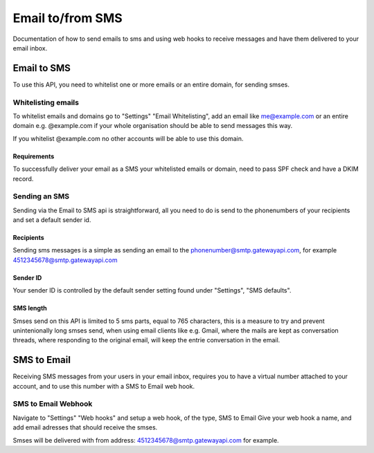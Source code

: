 .. _email2sms:

Email to/from SMS
=================
Documentation of how to send emails to sms and using web hooks to receive messages
and have them delivered to your email inbox.

Email to SMS
------------

To use this API, you need to whitelist one or more emails or an entire domain,
for sending smses.

Whitelisting emails
^^^^^^^^^^^^^^^^^^^

To whitelist emails and domains go to "Settings" "Email Whitelisting", add an email like
me@example.com or an entire domain e.g. @example.com if your whole organisation
should be able to send messages this way.

If you whitelist @example.com no other accounts will be able to use this domain.


Requirements
~~~~~~~~~~~~

To successfully deliver your email as a SMS your whitelisted emails or domain,
need to pass SPF check and have a DKIM record.

Sending an SMS
^^^^^^^^^^^^^^

Sending via the Email to SMS api is straightforward, all you need to do is
send to the phonenumbers of your recipients and set a default sender id.

Recipients
~~~~~~~~~~~

Sending sms messages is a simple as sending an email to the
phonenumber@smtp.gatewayapi.com, for example 4512345678@smtp.gatewayapi.com

Sender ID
~~~~~~~~~~

Your sender ID is controlled by the default sender setting found under
"Settings", "SMS defaults".

SMS length
~~~~~~~~~~

Smses send on this API is limited to 5 sms parts, equal to 765 characters, this
is a measure to try and prevent unintenionally long smses send, when using email
clients like e.g. Gmail, where the mails are kept as conversation threads,
where responding to the original email, will keep the entrie conversation in
the email.

SMS to Email
------------

Receiving SMS messages from your users in your email inbox, requires you to
have a virtual number attached to your account, and to use this number with
a SMS to Email web hook.


SMS to Email Webhook
^^^^^^^^^^^^^^^^^^^

Navigate to "Settings" "Web hooks" and setup a web hook, of the type, SMS to Email
Give your web hook a name, and add email adresses that should receive the smses.

Smses will be delivered with from address: 4512345678@smtp.gatewayapi.com for
example.
